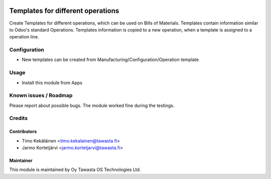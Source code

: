 .. image:: https://img.shields.io/badge/licence-AGPL--3-blue.svg
   :target: http://www.gnu.org/licenses/agpl-3.0-standalone.html
   :alt: License: AGPL-3

==================================
Templates for different operations
==================================

Create Templates for different operations, which can be used
on Bills of Materials. Templates contain information similar
to Odoo's standard Operations. Templates information is copied
to a new operation, when a template is assigned to a operation
line.

Configuration
=============
* New templates can be created from Manufacturing/Configuration/Operation template

Usage
=====
* Install this module from Apps

Known issues / Roadmap
======================
Please report about possible bugs. The module worked fine during the testings.

Credits
=======

Contributors
------------

* Timo Kekäläinen <timo.kekalainen@tawasta.fi>
* Jarmo Kortetjärvi <jarmo.kortetjarvi@tawasta.fi>

Maintainer
----------

.. image:: http://tawasta.fi/templates/tawastrap/images/logo.png
   :alt: Oy Tawasta OS Technologies Ltd.
   :target: http://tawasta.fi/

This module is maintained by Oy Tawasta OS Technologies Ltd.
